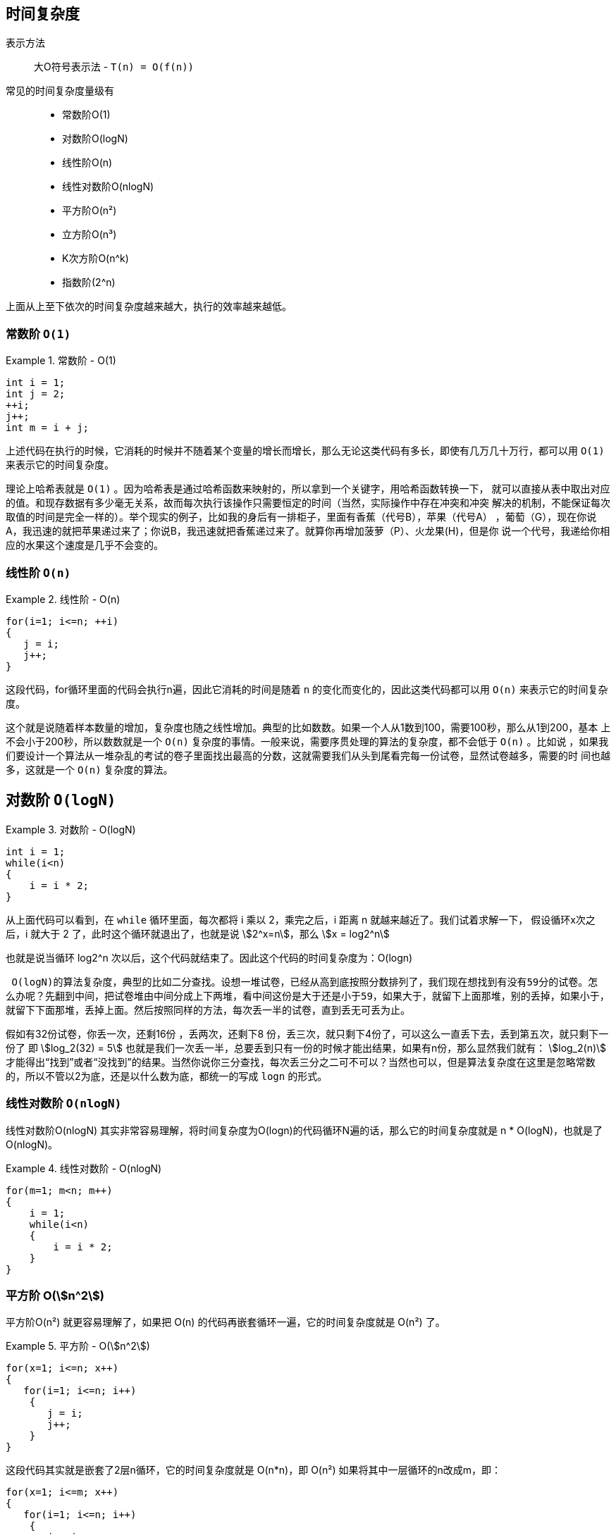 :stem:
== 时间复杂度
表示方法::
 大O符号表示法 -  `T(n) = O(f(n))`

常见的时间复杂度量级有::
* 常数阶O(1)
* 对数阶O(logN)
* 线性阶O(n)
* 线性对数阶O(nlogN)
* 平方阶O(n²)
* 立方阶O(n³)
* K次方阶O(n^k)
* 指数阶(2^n)

上面从上至下依次的时间复杂度越来越大，执行的效率越来越低。

=== 常数阶 `O(1)`
[example]
.常数阶 - O(1)
====
[source,java]
----
int i = 1;
int j = 2;
++i;
j++;
int m = i + j;
----

上述代码在执行的时候，它消耗的时候并不随着某个变量的增长而增长，那么无论这类代码有多长，即使有几万几十万行，都可以用 `O(1)`
来表示它的时间复杂度。
====

理论上哈希表就是 `O(1)` 。因为哈希表是通过哈希函数来映射的，所以拿到一个关键字，用哈希函数转换一下，
就可以直接从表中取出对应的值。和现存数据有多少毫无关系，故而每次执行该操作只需要恒定的时间（当然，实际操作中存在冲突和冲突
解决的机制，不能保证每次取值的时间是完全一样的）。举个现实的例子，比如我的身后有一排柜子，里面有香蕉（代号B），苹果（代号A）
，葡萄（G），现在你说A，我迅速的就把苹果递过来了；你说B，我迅速就把香蕉递过来了。就算你再增加菠萝（P）、火龙果(H)，但是你
说一个代号，我递给你相应的水果这个速度是几乎不会变的。

=== 线性阶 `O(n)`

[example]
.线性阶 - O(n)
====
[source,java]
----
for(i=1; i<=n; ++i)
{
   j = i;
   j++;
}
----
这段代码，for循环里面的代码会执行n遍，因此它消耗的时间是随着 `n` 的变化而变化的，因此这类代码都可以用 `O(n)` 来表示它的时间复杂度。
====

这个就是说随着样本数量的增加，复杂度也随之线性增加。典型的比如数数。如果一个人从1数到100，需要100秒，那么从1到200，基本
上不会小于200秒，所以数数就是一个 `O(n)`  复杂度的事情。一般来说，需要序贯处理的算法的复杂度，都不会低于 `O(n)` 。比如说
，如果我们要设计一个算法从一堆杂乱的考试的卷子里面找出最高的分数，这就需要我们从头到尾看完每一份试卷，显然试卷越多，需要的时
间也越多，这就是一个 `O(n)` 复杂度的算法。

== 对数阶 `O(logN)`
[example]
.对数阶 - O(logN)
====
[source,java]
----
int i = 1;
while(i<n)
{
    i = i * 2;
}
----
从上面代码可以看到，在 `while` 循环里面，每次都将 i 乘以 2，乘完之后，i 距离 n 就越来越近了。我们试着求解一下，
假设循环x次之后，i 就大于 2 了，此时这个循环就退出了，也就是说 stem:[2^x=n]，那么 stem:[x = log2^n]

也就是说当循环 log2^n 次以后，这个代码就结束了。因此这个代码的时间复杂度为：O(logn)
====

 O(logN)的算法复杂度，典型的比如二分查找。设想一堆试卷，已经从高到底按照分数排列了，我们现在想找到有没有59分的试卷。怎
么办呢？先翻到中间，把试卷堆由中间分成上下两堆，看中间这份是大于还是小于59，如果大于，就留下上面那堆，别的丢掉，如果小于，
就留下下面那堆，丢掉上面。然后按照同样的方法，每次丢一半的试卷，直到丢无可丢为止。

假如有32份试卷，你丢一次，还剩16份 ，丢两次，还剩下8 份，丢三次，就只剩下4份了，可以这么一直丢下去，丢到第五次，就只剩下一
份了 即 stem:[log_2(32) = 5]  也就是我们一次丢一半，总要丢到只有一份的时候才能出结果，如果有n份，那么显然我们就有：
stem:[log_2(n)] 才能得出“找到”或者“没找到”的结果。当然你说你三分查找，每次丢三分之二可不可以？当然也可以，但是算法复杂度在这里是忽略常数的，所以不管以2为底，还是以什么数为底，都统一的写成 `logn` 的形式。

=== 线性对数阶 `O(nlogN)`

线性对数阶O(nlogN) 其实非常容易理解，将时间复杂度为O(logn)的代码循环N遍的话，那么它的时间复杂度就是 n * O(logN)，也就是了O(nlogN)。

[example]
.线性对数阶 - O(nlogN)
====
[source,java]
----
for(m=1; m<n; m++)
{
    i = 1;
    while(i<n)
    {
        i = i * 2;
    }
}
----
====

=== 平方阶 O(stem:[n^2])
平方阶O(n²) 就更容易理解了，如果把 O(n) 的代码再嵌套循环一遍，它的时间复杂度就是 O(n²) 了。

[example]
.平方阶 - O(stem:[n^2])
====
[source,java]
----
for(x=1; i<=n; x++)
{
   for(i=1; i<=n; i++)
    {
       j = i;
       j++;
    }
}
----

这段代码其实就是嵌套了2层n循环，它的时间复杂度就是 O(n*n)，即 O(n²)
如果将其中一层循环的n改成m，即：

[source,java]
----
for(x=1; i<=m; x++)
{
   for(i=1; i<=n; i++)
    {
       j = i;
       j++;
}
}
----
那它的时间复杂度就变成了 O(m*n)

====

计算的复杂度随着样本个数的平方数增长。这个例子在算法里面，就是那一群比较挫的排序，比如冒泡、选择等等。沿着我们刚才的说的那
个试卷的例子，等我们找出最高的分数之后，放在一边另起一堆，然后用同样的方法找第二高的分数，再放到新堆上…… 这样我们做n次，
试卷就按照分数从低到高都排好了。因为有n份试卷，所以这种翻试卷，找最高分的行为，我们要做n次，每次的复杂度是  O(n),那么n个
O(n) 自然就是 O(stem:[n^2])

在比如说构建一个网络，每个点都和其他的点相连。显然，每当我们增加一个点，其实就需要构建这个点和所有现存的点的连线，而现存的点的个数是n，所以每增加1，就需要增加n个连接，那么如果我们增加n个点呢，那这个连接的个数自然也就是 O(stem:[n^2]) 量级了。

无论是翻试卷，还是创建网络，每增加一份试卷，每增加一个点，都需要给算法执行人带来n量级的工作量，这种算法的复杂度就是O(stem:[n^2])

=== 立方阶 O(stem:[n^3])、K次方阶 O(stem:[n^k])
参考上面的O(n²) 去理解就好了，O(n³)相当于三层n循环，其它的类似。

NOTE: 除此之外，其实还有 "平均时间复杂度"、"均摊时间复杂度"、"最坏时间复杂度"、"最好时间复杂度" 的分析方法.

== 空间复杂度

然时间复杂度不是用来计算程序具体耗时的，那么我也应该明白，空间复杂度也不是用来计算程序实际占用的空间的。

空间复杂度是对一个算法在运行过程中临时占用存储空间大小的一个量度，同样反映的是一个趋势，我们用 S(n) 来定义。

空间复杂度比较常用的有::
* O(1)
* O(n)
* O(n²)

=== O(1)
如果算法执行所需要的临时空间不随着某个变量n的大小而变化，即此算法空间复杂度为一个常量，可表示为 O(1)

[example]
.常量空间复杂度
====
[source,java]
----
int i = 1;
int j = 2;
++i;
j++;
int m = i + j;
----
代码中的 i、j、m 所分配的空间都不随着处理数据量变化，因此它的空间复杂度 S(n) = O(1)
====

===  O(n)
[example]
.线性空间复杂度
====
[source,java]
----
int[] m = new int[n]
for(i=1; i<=n; ++i)
{
   j = i;
   j++;
}
----
这段代码中，第一行new了一个数组出来，这个数据占用的大小为n，这段代码的2-6行，虽然有循环，但没有再分配新的空间，因此，
这段代码的空间复杂度主要看第一行即可，即 S(n) = O(n)
====